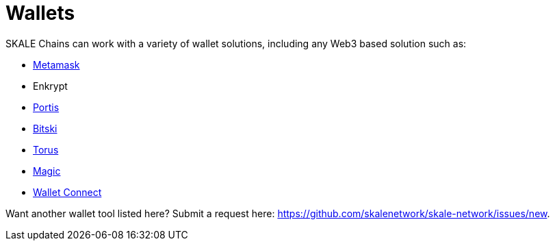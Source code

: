 = Wallets

SKALE Chains can work with a variety of wallet solutions, including any Web3 based solution such as:

* xref:wallets/metamask.adoc[Metamask]
* Enkrypt
* xref:wallets/portis.adoc[Portis]
* xref:wallets/bitski.adoc[Bitski]
* xref:wallets/torus.adoc[Torus]
* xref:wallets/magic-wallet.adoc[Magic]
* xref:wallets/wallet-connect.adoc[Wallet Connect]

Want another wallet tool listed here? Submit a request here: <https://github.com/skalenetwork/skale-network/issues/new>.
